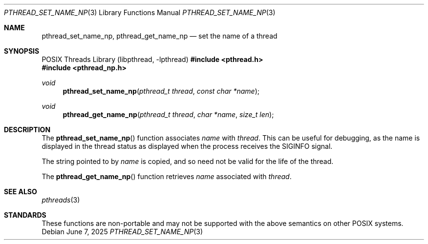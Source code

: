 .\" $OpenBSD: pthread_set_name_np.3,v 1.9 2025/06/07 00:16:52 schwarze Exp $
.\" David Leonard <d@openbsd.org>, 1999. Public domain.
.Dd $Mdocdate: June 7 2025 $
.Dt PTHREAD_SET_NAME_NP 3
.Os
.Sh NAME
.Nm pthread_set_name_np ,
.Nm pthread_get_name_np
.Nd set the name of a thread
.Sh SYNOPSIS
.Lb libpthread
.In pthread.h
.In pthread_np.h
.Ft void
.Fn pthread_set_name_np "pthread_t thread" "const char *name"
.Ft void
.Fn pthread_get_name_np "pthread_t thread" "char *name" "size_t len"
.Sh DESCRIPTION
The
.Fn pthread_set_name_np
function associates
.Fa name
with
.Fa thread .
This can be useful for debugging, as the name is displayed in
the thread status as displayed when the process receives the
.Dv SIGINFO
signal.
.Pp
The string pointed to by
.Fa name
is copied, and so need not be valid for the life of the thread.
.Pp
The
.Fn pthread_get_name_np
function retrieves
.Fa name
associated with
.Fa thread .
.Sh SEE ALSO
.Xr pthreads 3
.Sh STANDARDS
These functions are non-portable and may not be supported with the above
semantics on other POSIX systems.
